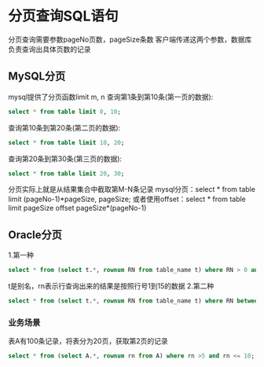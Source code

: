 * 分页查询SQL语句
分页查询需要参数pageNo页数，pageSize条数
客户端传递这两个参数，数据库负责查询出具体页数的记录
** MySQL分页
mysql提供了分页函数limit m, n
查询第1条到第10条(第一页的数据):
#+BEGIN_SRC sql
select * from table limit 0, 10;
#+END_SRC
查询第10条到第20条(第二页的数据):
#+BEGIN_SRC sql
select * from table limit 10, 20;
#+END_SRC
查询第20条到第30条(第三页的数据):
#+BEGIN_SRC sql
select * from table limit 20, 30;
#+END_SRC

分页实际上就是从结果集合中截取第M-N条记录
mysql分页：select * from table limit (pageNo-1)*pageSize, pageSize;
或者使用offset：select * from table limit pageSize offset pageSize*(pageNo-1)

** Oracle分页
1.第一种
#+BEGIN_SRC sql
select * from (select t.*, rownum RN from table_name t) where RN > 0 and RN <=15;
#+END_SRC
t是别名，rn表示行查询出来的结果是按照行号1到15的数据
2.第二种
#+BEGIN_SRC sql
select * from (select t.*, rownum RN from table_name t) where RN between 1 and 15;
#+END_SRC
*** 业务场景
表A有100条记录，将表分为20页，获取第2页的记录
#+BEGIN_SRC sql
select * from (select A.*, rownum rn from A) where rn >5 and rn <= 10;

#+END_SRC
